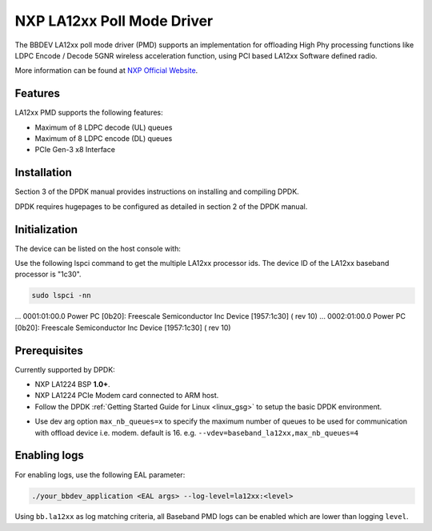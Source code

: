 ..  SPDX-License-Identifier: BSD-3-Clause
    Copyright 2021 NXP

NXP LA12xx Poll Mode Driver
=======================================

The BBDEV LA12xx poll mode driver (PMD) supports an implementation for
offloading High Phy processing functions like LDPC Encode / Decode 5GNR wireless
acceleration function, using PCI based LA12xx Software defined radio.

More information can be found at `NXP Official Website
<https://www.nxp.com/products/processors-and-microcontrollers/arm-processors/layerscape-processors/layerscape-access-la1200-programmable-baseband-processor:LA1200>`_.

Features
--------

LA12xx PMD supports the following features:

- Maximum of 8 LDPC decode (UL) queues
- Maximum of 8 LDPC encode (DL) queues
- PCIe Gen-3 x8 Interface

Installation
------------

Section 3 of the DPDK manual provides instructions on installing and compiling DPDK.

DPDK requires hugepages to be configured as detailed in section 2 of the DPDK manual.

Initialization
--------------

The device can be listed on the host console with:


Use the following lspci command to get the multiple LA12xx processor ids. The
device ID of the LA12xx baseband processor is "1c30".

.. code-block:: console

  sudo lspci -nn

...
0001:01:00.0 Power PC [0b20]: Freescale Semiconductor Inc Device [1957:1c30] (
rev 10)
...
0002:01:00.0 Power PC [0b20]: Freescale Semiconductor Inc Device [1957:1c30] (
rev 10)


Prerequisites
-------------

Currently supported by DPDK:

- NXP LA1224 BSP **1.0+**.
- NXP LA1224 PCIe Modem card connected to ARM host.

- Follow the DPDK :ref:`Getting Started Guide for Linux <linux_gsg>` to setup the basic DPDK environment.

* Use dev arg option ``max_nb_queues=x`` to specify the maximum number of queues
  to be used for communication with offload device i.e. modem. default is 16.
  e.g. ``--vdev=baseband_la12xx,max_nb_queues=4``

Enabling logs
-------------

For enabling logs, use the following EAL parameter:

.. code-block:: console

   ./your_bbdev_application <EAL args> --log-level=la12xx:<level>

Using ``bb.la12xx`` as log matching criteria, all Baseband PMD logs can be
enabled which are lower than logging ``level``.
